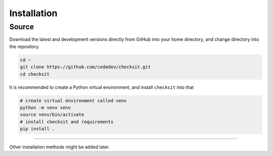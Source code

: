 Installation
============

Source
------

Download the latest and development versions directly from GitHub into your home directory, and change directory into the repository

.. code-block::

   cd ~
   git clone https://github.com/cedadev/checksit.git
   cd checksit

It is recommended to create a Python virtual environment, and install ``checksit`` into that

.. code-block::

   # create virtual environment called venv
   python -m venv venv
   source venv/bin/activate
   # install checksit and requirements
   pip install .

----

Other installation methods might be added later.


